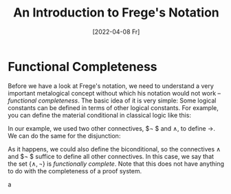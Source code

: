 :PROPERTIES:
:ID:       20220408T200641.389710
:CATEGORY: Website
:CREATED:  [2022-04-08 Fr 20:06]
:END:
#+title: An Introduction to Frege's Notation
#+date: [2022-04-08 Fr]
#+hugo_base_dir: ../
#+hugo_section: posts
#+hugo_type: post
#+hugo_tags: frege logic historical 
#+csl-style: ../static/apa.csl
#+csl-locale: en-US
#+hugo_custom_front_matter: :tikzjax false
#+startup: latexpreview
#+options: tex:dvisvgm

#+description: Gottlob Frege is, although neglected during his life time, one of the most important philosophers of the 20th century. Nonetheless, many people shy away from reading texts in which he uses his *Begriffsschrift* Notation. In this post, we will have a look at its basic concepts (haha) and see that the bad reputation it has does not match its complexity.

* Functional Completeness
Before we have a look at Frege's notation, we need to understand a very important metalogical concept without which his notation would not work -- /functional completeness/. The basic idea of it is very simple: Some logical constants can be defined in terms of other logical constants. For example, you can define the material conditional in classical logic like this: 

#+attr_html: :class img-newline
\begin{equation*}
\tag{1} \hskip -15em
\text{``}\!\mathit{A} \to \mathit{B}\,\text{''} 
\text{ abbreviates } 
\text{``}\lnot ( \mathit{A} \land \lnot \mathit{B})\text{''}
\end{equation*}

In our example, we used two other connectives, $\lnot $ and $\land$, to define
$\to$. We can do the same for the disjunction:
\begin{equation*}
\tag{2} \hskip -15em
\text{``}\!\mathit{A} \lor \mathit{B}\,\text{''} 
\text{ abbreviates } 
\text{``}\lnot ( \lnot \mathit{A} \land \lnot \mathit{B})\text{''}
\end{equation*}

As it happens, we could also define the biconditional, so the
connectives $\land$ and $\lnot $ suffice to define all other connectives. In
this case, we say that the set $\{ \land, \lnot  \}$ is /functionally complete/. Note
that this does not have anything to do with the completeness of a
proof system.

a

